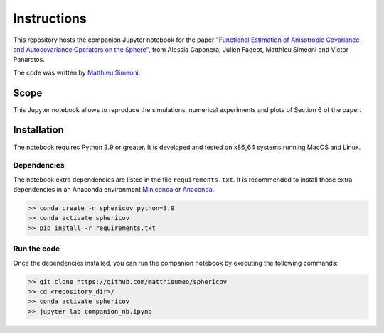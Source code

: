 Instructions
############

This repository hosts the companion Jupyter notebook for the paper `"Functional Estimation of Anisotropic Covariance and Autocovariance Operators on the Sphere" <https://arxiv.org/abs/2112.12694>`_, from Alessia Caponera, Julien Fageot, Matthieu Simeoni and Victor Panaretos.

The code was written by `Matthieu Simeoni <mailto:matthieu.simeoni@gmail.com>`_. 

Scope
=====

This Jupyter notebook allows to reproduce the simulations, numerical experiments and plots of Section 6 of the paper. 
   
Installation
============

The notebook requires Python 3.9 or greater. It is developed and tested on x86_64 systems running MacOS and Linux.


Dependencies
------------

The notebook extra dependencies are listed in the file ``requirements.txt``.
It is recommended to install those extra dependencies in an Anaconda environment `Miniconda <https://conda.io/miniconda.html>`_ or
`Anaconda <https://www.anaconda.com/download/#linux>`_. 

.. code-block:: bash

   >> conda create -n sphericov python=3.9
   >> conda activate sphericov
   >> pip install -r requirements.txt

Run the code
------------

Once the dependencies installed, you can run the companion notebook by executing the following commands: 

.. code-block:: bash

   >> git clone https://github.com/matthieumeo/sphericov
   >> cd <repository_dir>/
   >> conda activate sphericov
   >> jupyter lab companion_nb.ipynb

